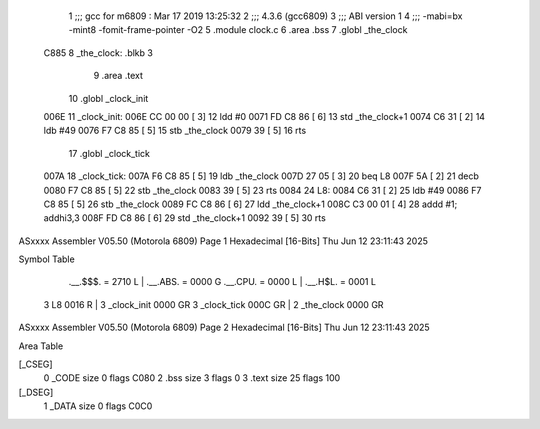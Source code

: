                               1 ;;; gcc for m6809 : Mar 17 2019 13:25:32
                              2 ;;; 4.3.6 (gcc6809)
                              3 ;;; ABI version 1
                              4 ;;; -mabi=bx -mint8 -fomit-frame-pointer -O2
                              5 	.module	clock.c
                              6 	.area	.bss
                              7 	.globl	_the_clock
   C885                       8 _the_clock:	.blkb	3
                              9 	.area	.text
                             10 	.globl	_clock_init
   006E                      11 _clock_init:
   006E CC 00 00      [ 3]   12 	ldd	#0
   0071 FD C8 86      [ 6]   13 	std	_the_clock+1
   0074 C6 31         [ 2]   14 	ldb	#49
   0076 F7 C8 85      [ 5]   15 	stb	_the_clock
   0079 39            [ 5]   16 	rts
                             17 	.globl	_clock_tick
   007A                      18 _clock_tick:
   007A F6 C8 85      [ 5]   19 	ldb	_the_clock
   007D 27 05         [ 3]   20 	beq	L8
   007F 5A            [ 2]   21 	decb
   0080 F7 C8 85      [ 5]   22 	stb	_the_clock
   0083 39            [ 5]   23 	rts
   0084                      24 L8:
   0084 C6 31         [ 2]   25 	ldb	#49
   0086 F7 C8 85      [ 5]   26 	stb	_the_clock
   0089 FC C8 86      [ 6]   27 	ldd	_the_clock+1
   008C C3 00 01      [ 4]   28 	addd	#1; addhi3,3
   008F FD C8 86      [ 6]   29 	std	_the_clock+1
   0092 39            [ 5]   30 	rts
ASxxxx Assembler V05.50  (Motorola 6809)                                Page 1
Hexadecimal [16-Bits]                                 Thu Jun 12 23:11:43 2025

Symbol Table

    .__.$$$.       =   2710 L   |     .__.ABS.       =   0000 G
    .__.CPU.       =   0000 L   |     .__.H$L.       =   0001 L
  3 L8                 0016 R   |   3 _clock_init        0000 GR
  3 _clock_tick        000C GR  |   2 _the_clock         0000 GR

ASxxxx Assembler V05.50  (Motorola 6809)                                Page 2
Hexadecimal [16-Bits]                                 Thu Jun 12 23:11:43 2025

Area Table

[_CSEG]
   0 _CODE            size    0   flags C080
   2 .bss             size    3   flags    0
   3 .text            size   25   flags  100
[_DSEG]
   1 _DATA            size    0   flags C0C0

